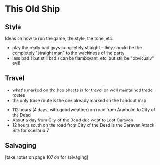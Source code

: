 * This Old Ship
** Style
Ideas on how to run the game, the style, the tone, etc.

- play the really bad guys completely straight -- they should be the completely
  "straight man" to the wackiness of the party 
- less bad ( but still bad ) can be flamboyant, etc, but still be "obviously" evil!
** Travel
# Travel Speeds
- what's marked on the hex sheets is for travel on well maintained trade routes
- the only trade route is the one already marked on the handout map

# Distances 
- 112 hours (4 days, with good weather) on road from Ararholm to City of the Dead 
- About a day from City of the Dead due west to Lost Caravan
- 12 hours south on the road from City of the Dead is the Caravan Attack Site
  for scenario 7

# Getting Lost

# Encounters 

# INTRUSIONS
** Salvaging
[take notes on page 107 on for salvaging]
